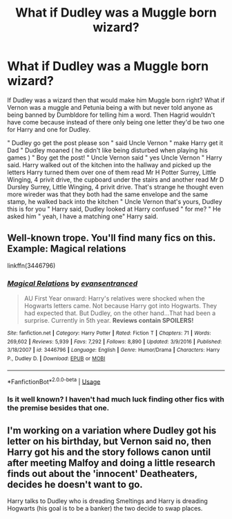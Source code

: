 #+TITLE: What if Dudley was a Muggle born wizard?

* What if Dudley was a Muggle born wizard?
:PROPERTIES:
:Author: OpenOrganization8
:Score: 6
:DateUnix: 1589024819.0
:DateShort: 2020-May-09
:END:
If Dudley was a wizard then that would make him Muggle born right? What if Vernon was a muggle and Petunia being a with but never told anyone as being banned by Dumbldore for telling him a word. Then Hagrid wouldn't have come because instead of there only being one letter they'd be two one for Harry and one for Dudley.

" Dudley go get the post please son " said Uncle Vernon " make Harry get it Dad " Dudley moaned ( he didn't like being disturbed when playing his games ) " Boy get the post! " Uncle Vernon said " yes Uncle Vernon " Harry said. Harry walked out of the kitchen into the hallway and picked up the letters Harry turned them over one of them read Mr H Potter Surrey, Little Winging, 4 privit drive, the cupboard under the stairs and another read Mr D Dursley Surrey, Little Winging, 4 privit drive. That's strange he thought even more wireder was that they both had the same envelope and the same stamp, he walked back into the kitchen " Uncle Vernon that's yours, Dudley this is for you " Harry said, Dudley looked at Harry confused " for me? " He asked him " yeah, I have a matching one" Harry said.


** Well-known trope. You'll find many fics on this. Example: Magical relations

linkffn(3446796)
:PROPERTIES:
:Score: 3
:DateUnix: 1589030885.0
:DateShort: 2020-May-09
:END:

*** [[https://www.fanfiction.net/s/3446796/1/][*/Magical Relations/*]] by [[https://www.fanfiction.net/u/651163/evansentranced][/evansentranced/]]

#+begin_quote
  AU First Year onward: Harry's relatives were shocked when the Hogwarts letters came. Not because Harry got into Hogwarts. They had expected that. But Dudley, on the other hand...That had been a surprise. Currently in 5th year. *Reviews contain SPOILERS!*
#+end_quote

^{/Site/:} ^{fanfiction.net} ^{*|*} ^{/Category/:} ^{Harry} ^{Potter} ^{*|*} ^{/Rated/:} ^{Fiction} ^{T} ^{*|*} ^{/Chapters/:} ^{71} ^{*|*} ^{/Words/:} ^{269,602} ^{*|*} ^{/Reviews/:} ^{5,939} ^{*|*} ^{/Favs/:} ^{7,292} ^{*|*} ^{/Follows/:} ^{8,890} ^{*|*} ^{/Updated/:} ^{3/9/2016} ^{*|*} ^{/Published/:} ^{3/18/2007} ^{*|*} ^{/id/:} ^{3446796} ^{*|*} ^{/Language/:} ^{English} ^{*|*} ^{/Genre/:} ^{Humor/Drama} ^{*|*} ^{/Characters/:} ^{Harry} ^{P.,} ^{Dudley} ^{D.} ^{*|*} ^{/Download/:} ^{[[http://www.ff2ebook.com/old/ffn-bot/index.php?id=3446796&source=ff&filetype=epub][EPUB]]} ^{or} ^{[[http://www.ff2ebook.com/old/ffn-bot/index.php?id=3446796&source=ff&filetype=mobi][MOBI]]}

--------------

*FanfictionBot*^{2.0.0-beta} | [[https://github.com/tusing/reddit-ffn-bot/wiki/Usage][Usage]]
:PROPERTIES:
:Author: FanfictionBot
:Score: 2
:DateUnix: 1589030898.0
:DateShort: 2020-May-09
:END:


*** Is it well known? I haven't had much luck finding other fics with the premise besides that one.
:PROPERTIES:
:Author: William_Robinson
:Score: 2
:DateUnix: 1589689759.0
:DateShort: 2020-May-17
:END:


** I'm working on a variation where Dudley got his letter on his birthday, but Vernon said no, then Harry got his and the story follows canon until after meeting Malfoy and doing a little research finds out about the 'innocent' Deatheaters, decides he doesn't want to go.

Harry talks to Dudley who is dreading Smeltings and Harry is dreading Hogwarts (his goal is to be a banker) the two decide to swap places.
:PROPERTIES:
:Author: Clell65619
:Score: 2
:DateUnix: 1589040428.0
:DateShort: 2020-May-09
:END:
